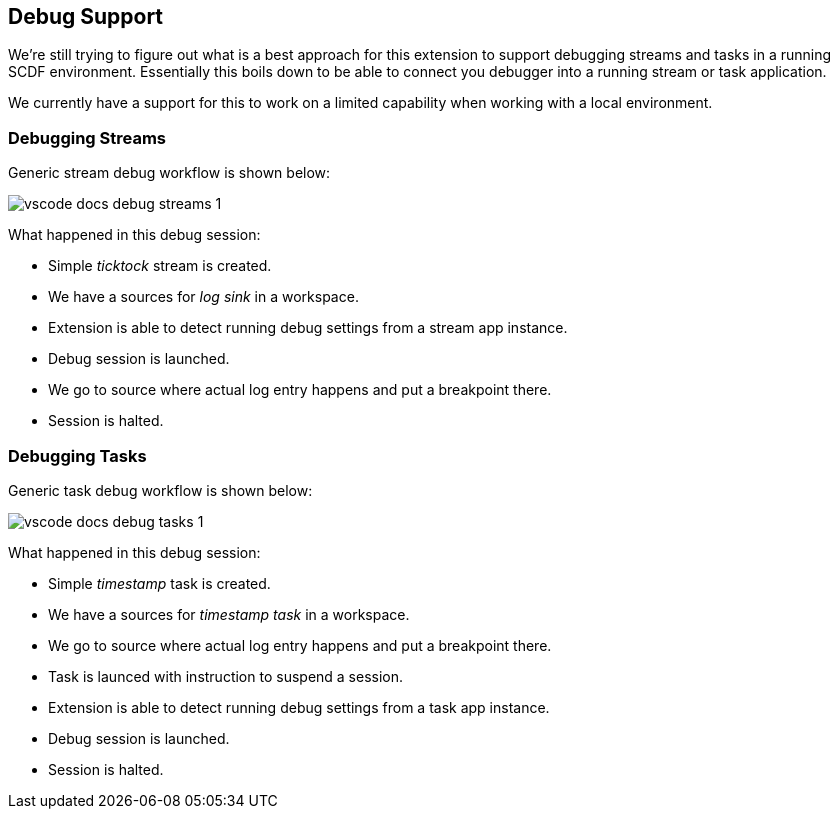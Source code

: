 [[vscode-debug-support]]
== Debug Support

We're still trying to figure out what is a best approach for this extension
to support debugging streams and tasks in a running SCDF environment. Essentially
this boils down to be able to connect you debugger into a running stream or
task application.

We currently have a support for this to work on a limited capability when
working with a local environment.

[[vscode-debug-support-streams]]
=== Debugging Streams

Generic stream debug workflow is shown below:

image::images/vscode-docs-debug-streams-1.gif[]

What happened in this debug session:

- Simple _ticktock_ stream is created.
- We have a sources for _log sink_ in a workspace.
- Extension is able to detect running debug settings from a stream app instance.
- Debug session is launched.
- We go to source where actual log entry happens and put a breakpoint there.
- Session is halted.

[[vscode-debug-support-tasks]]
=== Debugging Tasks

Generic task debug workflow is shown below:

image::images/vscode-docs-debug-tasks-1.gif[]

What happened in this debug session:

- Simple _timestamp_ task is created.
- We have a sources for _timestamp task_ in a workspace.
- We go to source where actual log entry happens and put a breakpoint there.
- Task is launced with instruction to suspend a session.
- Extension is able to detect running debug settings from a task app instance.
- Debug session is launched.
- Session is halted.
